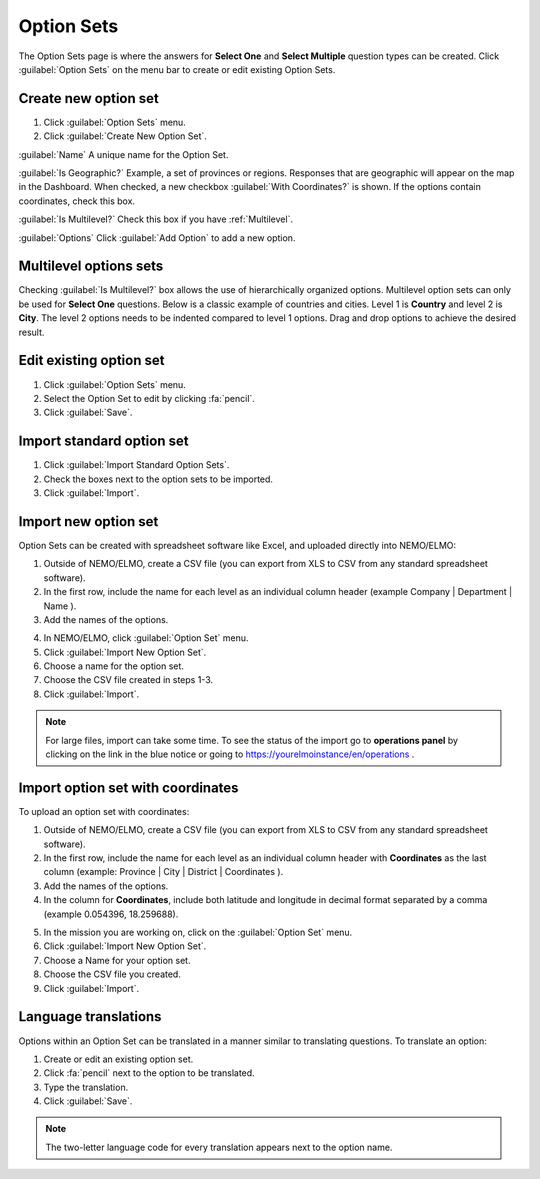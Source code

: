 Option Sets
===========

The Option Sets page is where the answers for **Select One** and **Select Multiple** question types can be created. Click :guilabel:`Option Sets` on the menu bar to create or edit existing Option Sets.

Create new option set
---------------------

1. Click :guilabel:`Option Sets` menu.
2. Click :guilabel:`Create New Option Set`.

.. image:: new-option-set.png
  :alt: New Option Set

:guilabel:`Name` A unique name for the Option Set.

:guilabel:`Is Geographic?` Example, a set of provinces or regions. Responses that are geographic will appear on the map in the Dashboard. When checked, a new checkbox :guilabel:`With Coordinates?` is shown. If the options contain coordinates, check this box.

:guilabel:`Is Multilevel?` Check this box if you have :ref:`Multilevel`.

:guilabel:`Options` Click :guilabel:`Add Option` to add a new option.


.. _multilevel:

Multilevel options sets
-----------------------

Checking :guilabel:`Is Multilevel?` box allows the use of hierarchically organized options. Multilevel option sets can only be used for **Select One** questions.
Below is a classic example of countries and cities. Level 1 is **Country** and level 2 is **City**. The level 2 options needs to be indented compared to level 1 options. Drag and drop options to achieve the desired result.

.. image:: country-city-example.png
  :alt: Country city example


Edit existing option set
------------------------

1. Click :guilabel:`Option Sets` menu.
2. Select the Option Set to edit by clicking :fa:`pencil`.
3. Click :guilabel:`Save`.

Import standard option set
--------------------------

1. Click :guilabel:`Import Standard Option Sets`.
2. Check the boxes next to the option sets to be imported.
3. Click :guilabel:`Import`.


Import new option set
---------------------

Option Sets can be created with spreadsheet software like Excel, and uploaded directly into NEMO/ELMO:

1. Outside of NEMO/ELMO, create a CSV file (you can export from XLS to CSV from any standard spreadsheet software).
2. In the first row, include the name for each level as an individual column header (example Company \| Department \| Name ).

3. Add the names of the options.

.. image:: excel-option-set.png
  :alt: Excel option set import

4. In NEMO/ELMO, click :guilabel:`Option Set` menu.
5. Click :guilabel:`Import New Option Set`.
6. Choose a name for the option set.
7. Choose the CSV file created in steps 1-3.
8. Click :guilabel:`Import`.

.. note::
  For large files, import can take some time. To see the status of the import go to **operations panel** by clicking on the link in the blue notice or going to https://yourelmoinstance/en/operations .


Import option set with coordinates
----------------------------------

To upload an option set with coordinates:

1. Outside of NEMO/ELMO, create a CSV file (you can export from XLS to CSV from any standard spreadsheet software).
2. In the first row, include the name for each level as an individual column header with **Coordinates** as the last column (example: Province \| City \| District \| Coordinates ).
3. Add the names of the options.
4. In the column for **Coordinates**, include both latitude and longitude in decimal format separated by a comma (example 0.054396, 18.259688).

.. image:: large-geographic-option-set.png
   :alt: large geographic option set


5. In the mission you are working on, click on the :guilabel:`Option Set` menu.
6. Click :guilabel:`Import New Option Set`.
7. Choose a Name for your option set.
8. Choose the CSV file you created.
9. Click :guilabel:`Import`.

Language translations
---------------------

Options within an Option Set can be translated in a manner similar to translating questions. To translate an option:

1. Create or edit an existing option set.
2. Click :fa:`pencil` next to the option to be translated.
3. Type the translation.
4. Click :guilabel:`Save`.

.. note::
  The two-letter language code for every translation appears next to the option name.


.. image:: translate-option.png
   :alt: translate option
